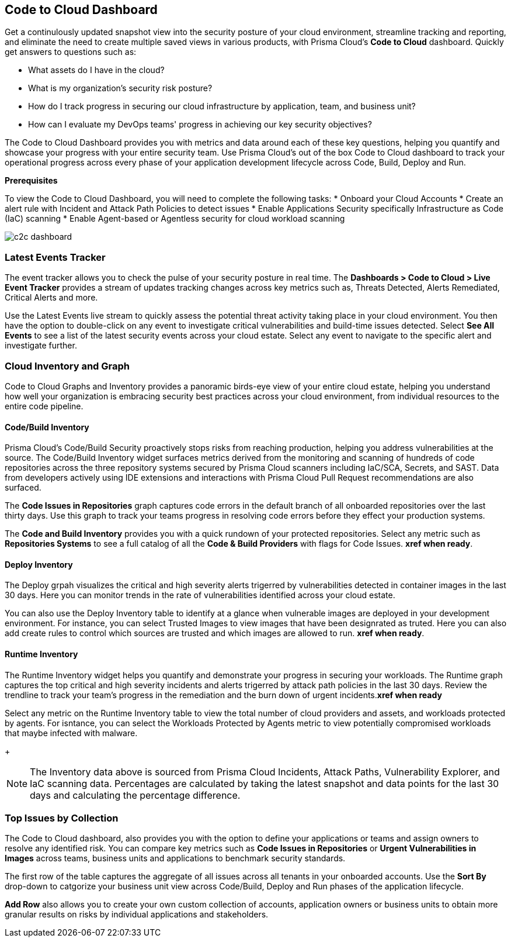 == Code to Cloud Dashboard

Get a continulously updated snapshot view into the security posture of your cloud environment, streamline tracking and reporting, and eliminate the need to create multiple saved views in various products, with Prisma Cloud’s *Code to Cloud* dashboard. Quickly get answers to questions such as:

* What assets do I have in the cloud?
* What is my organization's security risk posture?
* How do I track progress in securing our cloud infrastructure by application, team, and business unit?
* How can I evaluate my DevOps teams' progress in achieving our key security objectives?

The Code to Cloud Dashboard provides you with metrics and data around each of these key questions, helping you quantify and showcase your progress with your entire security team. Use Prisma Cloud's out of the box Code to Cloud dashboard to track your operational progress across every phase of your application development lifecycle across Code, Build, Deploy and Run. 

*Prerequisites*

To view the Code to Cloud Dashboard, you will need to complete the following tasks:
* Onboard your Cloud Accounts
* Create an alert rule with Incident and Attack Path Policies to detect issues
* Enable Applications Security specifically Infrastructure as Code (IaC) scanning
* Enable Agent-based or Agentless security for cloud workload scanning


image::dashboards/c2c-dashboard.gif[]

=== Latest Events Tracker 

The event tracker allows you to check the pulse of your security posture in real time. The *Dashboards > Code to Cloud > Live Event Tracker* provides a stream of updates tracking changes across key metrics such as, Threats Detected, Alerts Remediated, Critical Alerts and more.

Use the Latest Events live stream to quickly assess the potential threat activity taking place in your cloud environment. You then have the option to double-click on any event to investigate critical vulnerabilities and build-time issues detected. Select *See All Events* to see a list of the latest security events across your cloud estate. Select any event to navigate to the specific alert and investigate further. 

=== Cloud Inventory and Graph

Code to Cloud Graphs and Inventory provides a panoramic birds-eye view of your entire cloud estate, helping you understand how well your organization is embracing security best practices across your cloud environment, from individual resources to the entire code pipeline. 


==== Code/Build Inventory

Prisma Cloud's Code/Build Security proactively stops risks from reaching production, helping you address vulnerabilities at the source. The Code/Build Inventory widget surfaces metrics derived from the monitoring and scanning of hundreds of code repositories across the three repository systems secured by Prisma Cloud scanners including IaC/SCA, Secrets, and SAST. Data from developers actively using IDE extensions and interactions with Prisma Cloud Pull Request recommendations are also surfaced.

The *Code Issues in Repositories* graph captures code errors in the default branch of all onboarded repositories over the last thirty days. Use this graph to track your teams progress in resolving code errors before they effect your production systems. 

The *Code and Build Inventory* provides you with a quick rundown of your protected repositories. Select any metric such as *Repositories Systems* to see a full catalog of all the *Code & Build Providers* with flags for Code Issues. *xref when ready*. 

==== Deploy Inventory

The Deploy grpah visualizes the critical and high severity alerts trigerred by vulnerabilities detected in container images in the last 30 days. Here you can monitor trends in the rate of vulnerabilities identified across your cloud estate.

You can also use the Deploy Inventory table to identify at a glance when vulnerable images are deployed in your development environment. For instance, you can select Trusted Images to view images that have been designrated as truted. Here you can also add create rules to control which sources are trusted and which images are allowed to run. *xref when ready*.  

==== Runtime Inventory

The Runtime Inventory widget helps you quantify and demonstrate your progress in securing your workloads. The Runtime graph captures the top critical and high severity incidents and alerts trigerred by attack path policies in the last 30 days. Review the trendline to track your team's progress in the remediation and the burn down of urgent incidents.*xref when ready*

Select any metric on the Runtime Inventory table to view the total number of cloud providers and assets, and workloads protected by agents. For isntance, you can select the Workloads Protected by Agents metric to view potentially compromised workloads that maybe infected with malware.
+
[NOTE]
====
The Inventory data above is sourced from Prisma Cloud Incidents, Attack Paths, Vulnerability Explorer, and IaC scanning data. Percentages are calculated by taking the latest snapshot and data points for the last 30 days and calculating the percentage difference.
====

=== Top Issues by Collection

The Code to Cloud dashboard, also provides you with the option to define your applications or teams and assign owners to resolve any identified risk. You can compare key metrics such as *Code Issues in Repositories* or *Urgent Vulnerabilities in Images* across teams, business units and applications to benchmark security standards. 

The first row of the table captures the aggregate of all issues across all tenants in your onboarded accounts. Use the *Sort By* drop-down to catgorize your business unit view across Code/Build, Deploy and Run phases of the application lifecycle.

*Add Row* also allows you to create your own custom collection of accounts, application owners or business units to obtain more granular results on risks by individual applications and stakeholders. 






